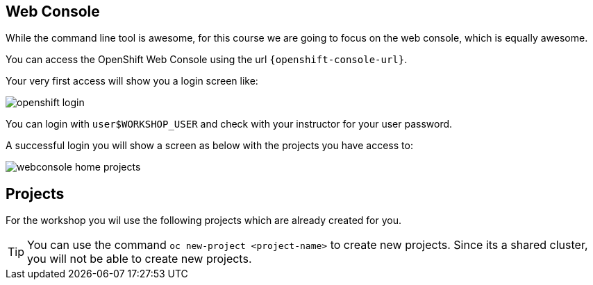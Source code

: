 == Web Console
While the command line tool is awesome, for this course we are going to focus on the web console, which is equally awesome.

You can access the OpenShift Web Console using the url `{openshift-console-url}`.

Your very first access will show you a login screen like:

image::openshift_login.png[]

You can login with `userpass:[$WORKSHOP_USER]` and check with your instructor for your user password.

A successful login you will show a screen as below with the projects you have access to:

image::webconsole_home_projects.png[]

== Projects

For the workshop you wil use the following projects which are already created for you.

[TIP]
====
You can use the command `oc new-project <project-name>` to create new projects. Since its a shared cluster, you will not be able to create new projects.
====
